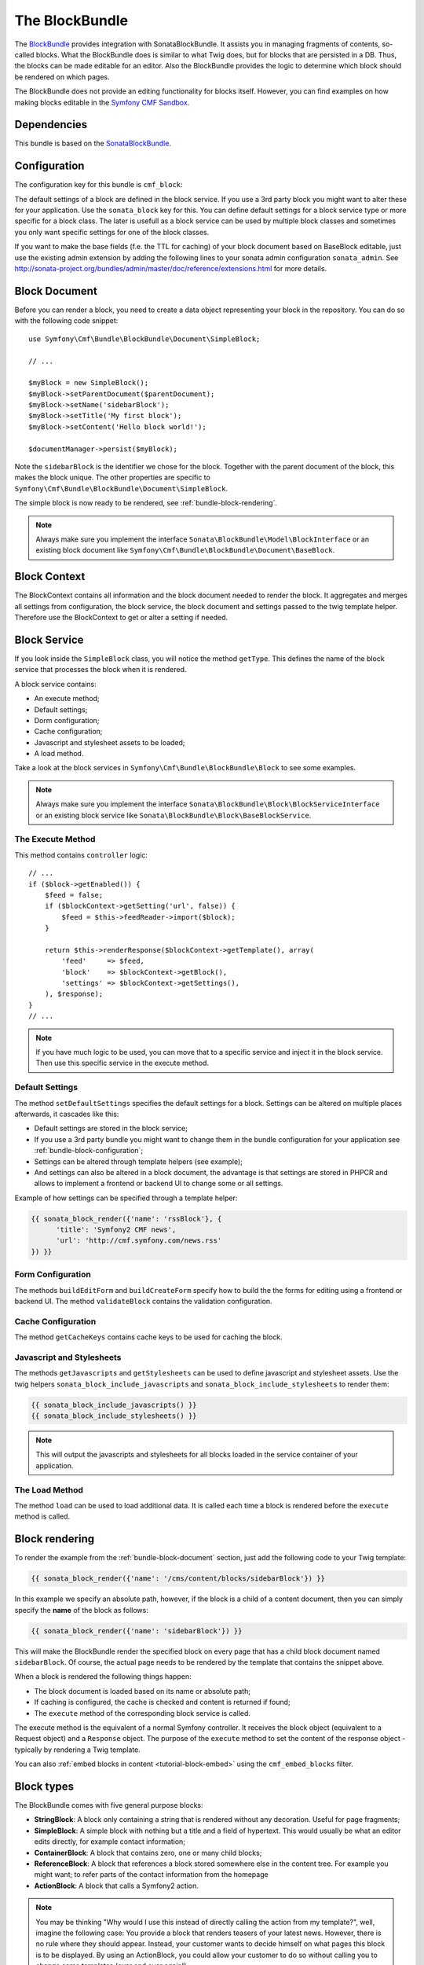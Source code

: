 The BlockBundle
===============

The `BlockBundle`_ provides integration with SonataBlockBundle. It assists you
in managing fragments of contents, so-called blocks. What the BlockBundle does
is similar to what Twig does, but for blocks that are persisted in a DB.
Thus, the blocks can be made editable for an editor.  Also the BlockBundle
provides the logic to determine which block should be rendered on which pages.

The BlockBundle does not provide an editing functionality for blocks itself.
However, you can find examples on how making blocks editable in the
`Symfony CMF Sandbox`_.

.. index:: BlockBundle

Dependencies
------------

This bundle is based on the `SonataBlockBundle`_.

.. _bundle-block-configuration:

Configuration
-------------

The configuration key for this bundle is ``cmf_block``:

.. configuration-block::

    .. code-block:: yaml

        # app/config/config.yml
        cmf_block:
            manager_name:  default

    .. code-block:: xml

        <!-- app/config/config.xml -->
        <?xml version="1.0" encoding="UTF-8" ?>
        <container xmlns="http://symfony.com/schema/dic/services"
            xmlns:cmf-block="http://cmf.symfony.com/schema/dic/block"
            xmlns:xsi="http://www.w3.org/2001/XMLSchema-instance">

            <cmf-block:config
                document-manager-name="default"
            />
        </container>

    .. code-block:: php

        // app/config/config.php
        $container->loadFromExtension('cmf_block', array(
            'document_manager_name' => 'default',
        ));

The default settings of a block are defined in the block service. If you use a
3rd party block you might want to alter these for your application. Use the
``sonata_block`` key for this. You can define default settings for a block
service type or more specific for a block class. The later is usefull as a
block service can be used by multiple block classes and sometimes you only want
specific settings for one of the block classes.

.. configuration-block::

    .. code-block:: yaml

        # app/config/config.yml
        sonata_block:
            blocks:
                acme_main.block.news:
                    settings:
                        maxItems: 3
        blocks_by_class:
            Symfony\Cmf\Bundle\BlockBundle\Document\RssBlock:
                settings:
                    maxItems: 3

    .. code-block:: xml

        <!-- app/config/config.xml -->
        <?xml version="1.0" encoding="UTF-8" ?>
        <container xmlns="http://symfony.com/schema/dic/services">

            <config xmlns="http://example.org/schema/dic/sonata_block">
                <blocks id="acme_main.block.rss">
                    <settings id="maxItems">3</settings>
                </blocks>
            </config>
        </container>

    .. code-block:: php

        // app/config/config.php
        $container->loadFromExtension('sonata_block', array(
            'blocks' => array(
                'acme_main.block.rss' => array(
                    'settings' => 3,
                ),
            ),
        ));

If you want to make the base fields (f.e. the TTL for caching) of your block document based on BaseBlock editable, just use the existing admin extension by adding the following lines
to your sonata admin configuration ``sonata_admin``. See http://sonata-project.org/bundles/admin/master/doc/reference/extensions.html for more details.

.. configuration-block::

    .. code-block:: yaml

        # app/config/config.yml
        sonata_admin:
            extensions:
                cmf.block.admin.base.extension:
                    admins:
                        - cmf_block.simple_admin

    .. code-block:: xml

        <!-- app/config/config.xml -->
        <?xml version="1.0" encoding="UTF-8" ?>
        <container xmlns="http://symfony.com/schema/dic/services"
            xmlns:cmf-block="http://cmf.symfony.com/schema/dic/block"
            xmlns:xsi="http://www.w3.org/2001/XMLSchema-instance">

            <config xmlns="http://example.org/schema/dic/sonata_admin">
                <extensions id="cmf.block.admin.base.extension" >
                    <admins>cmf_block.simple_admin</admins>
                </extensions>
            </config>
        </container>

    .. code-block:: php

        // app/config/config.php
        $container->loadFromExtension('sonata_admin', array(
            'extensions' => array(
                'cmf.block.admin.base.extension' => array(
                    'admins' => array(cmf_block.simple_admin)
                )
            ),
        ));

.. _bundle-block-document:

Block Document
--------------

Before you can render a block, you need to create a data object representing
your block in the repository. You can do so with the following code snippet::

    use Symfony\Cmf\Bundle\BlockBundle\Document\SimpleBlock;

    // ...

    $myBlock = new SimpleBlock();
    $myBlock->setParentDocument($parentDocument);
    $myBlock->setName('sidebarBlock');
    $myBlock->setTitle('My first block');
    $myBlock->setContent('Hello block world!');

    $documentManager->persist($myBlock);

Note the ``sidebarBlock`` is the identifier we chose for the block. Together
with the parent document of the block, this makes the block unique. The other
properties are specific to
``Symfony\Cmf\Bundle\BlockBundle\Document\SimpleBlock``.

The simple block is now ready to be rendered, see
:ref:`bundle-block-rendering`.

.. note::

    Always make sure you implement the interface
    ``Sonata\BlockBundle\Model\BlockInterface`` or an existing block document
    like ``Symfony\Cmf\Bundle\BlockBundle\Document\BaseBlock``.

Block Context
-------------

The BlockContext contains all information and the block document needed to
render the block. It aggregates and merges all settings from configuration,
the block service, the block document and settings passed to the twig template
helper. Therefore use the BlockContext to get or alter a setting if needed.

.. _bundle-block-service:

Block Service
-------------

If you look inside the ``SimpleBlock`` class, you will notice the method
``getType``. This defines the name of the block service that processes the
block when it is rendered.

A block service contains:

* An execute method;
* Default settings;
* Dorm configuration;
* Cache configuration;
* Javascript and stylesheet assets to be loaded;
* A load method.

Take a look at the block services in ``Symfony\Cmf\Bundle\BlockBundle\Block``
to see some examples.

.. note::

    Always make sure you implement the interface
    ``Sonata\BlockBundle\Block\BlockServiceInterface`` or an existing block
    service like ``Sonata\BlockBundle\Block\BaseBlockService``.

.. _bundle-block-execute:

The Execute Method
~~~~~~~~~~~~~~~~~~

This method contains ``controller`` logic::

    // ...
    if ($block->getEnabled()) {
        $feed = false;
        if ($blockContext->getSetting('url', false)) {
            $feed = $this->feedReader->import($block);
        }

        return $this->renderResponse($blockContext->getTemplate(), array(
            'feed'     => $feed,
            'block'    => $blockContext->getBlock(),
            'settings' => $blockContext->getSettings(),
        ), $response);
    }
    // ...

.. note::

    If you have much logic to be used, you can move that to a specific service
    and inject it in the block service. Then use this specific service in the
    execute method.

Default Settings
~~~~~~~~~~~~~~~~

The method ``setDefaultSettings`` specifies the default settings for a block.
Settings can be altered on multiple places afterwards, it cascades like this:

* Default settings are stored in the block service;
* If you use a 3rd party bundle you might want to change them in the bundle
  configuration for your application see :ref:`bundle-block-configuration`;
* Settings can be altered through template helpers (see example);
* And settings can also be altered in a block document, the advantage is that
  settings are stored in PHPCR and allows to implement a frontend or backend UI
  to change some or all settings.

Example of how settings can be specified through a template helper:

.. code-block:: jinja

    {{ sonata_block_render({'name': 'rssBlock'}, {
          'title': 'Symfony2 CMF news',
          'url': 'http://cmf.symfony.com/news.rss'
    }) }}

Form Configuration
~~~~~~~~~~~~~~~~~~

The methods ``buildEditForm`` and ``buildCreateForm`` specify how to build the
the forms for editing using a frontend or backend UI. The method
``validateBlock`` contains the validation configuration.

Cache Configuration
~~~~~~~~~~~~~~~~~~~

The method ``getCacheKeys`` contains cache keys to be used for caching the
block.

Javascript and Stylesheets
~~~~~~~~~~~~~~~~~~~~~~~~~~

The methods ``getJavascripts`` and ``getStylesheets`` can be used to define
javascript and stylesheet assets. Use the twig helpers
``sonata_block_include_javascripts`` and ``sonata_block_include_stylesheets``
to render them:

.. code-block:: jinja

    {{ sonata_block_include_javascripts() }}
    {{ sonata_block_include_stylesheets() }}

.. note::

    This will output the javascripts and stylesheets for all blocks loaded in
    the service container of your application.

The Load Method
~~~~~~~~~~~~~~~

The method ``load`` can be used to load additional data. It is called each
time a block is rendered before the ``execute`` method is called.

.. _bundle-block-rendering:

Block rendering
---------------

To render the example from the :ref:`bundle-block-document` section, just add
the following code to your Twig template:

.. code-block:: jinja

    {{ sonata_block_render({'name': '/cms/content/blocks/sidebarBlock'}) }}

In this example we specify an absolute path, however, if the block is a child
of a content document, then you can simply specify the **name** of the block
as follows:

.. code-block:: jinja

    {{ sonata_block_render({'name': 'sidebarBlock'}) }}

This will make the BlockBundle render the specified block on every page that
has a child block document named ``sidebarBlock``.  Of course, the actual page
needs to be rendered by the template that contains the snippet above.

When a block is rendered the following things happen:

* The block document is loaded based on its name or absolute path;
* If caching is configured, the cache is checked and content is returned if
  found;
* The ``execute`` method of the corresponding block service is called.

The execute method is the equivalent of a normal Symfony controller. It
receives the block object (equivalent to a Request object) and a ``Response``
object. The purpose of the ``execute`` method to set the content of the
response object - typically by rendering a Twig template.

You can also :ref:`embed blocks in content <tutorial-block-embed>` using the
``cmf_embed_blocks`` filter.

Block types
-----------

The BlockBundle comes with five general purpose blocks:

* **StringBlock**: A block only containing a string that is rendered without
  any decoration. Useful for page fragments;
* **SimpleBlock**: A simple block with nothing but a title and a field of
  hypertext. This would usually be what an editor edits directly, for example
  contact information;
* **ContainerBlock**: A block that contains zero, one or many child blocks;
* **ReferenceBlock**: A block that references a block stored somewhere else in
  the content tree. For example you might want; to refer parts of the contact
  information from the homepage
* **ActionBlock**: A block that calls a Symfony2 action.

.. note::

    You may be thinking "Why would I use this instead of directly calling the
    action from my template?", well, imagine the following case: You provide a
    block that renders teasers of your latest news. However, there is no rule
    where they should appear. Instead, your customer wants to decide himself
    on what pages this block is to be displayed. By using an ActionBlock, you
    could allow your customer to do so without calling you to change some
    templates (over and over again!).

The BlockBundle also provides a couple of blocks for specific tasks,
integrating third party libraries. You should to read the :doc:`types` section
relevant to those blocks to figure out what third party libraries you need to
load into your project.

* **RssBlock**: This block extends the ``ActionBlock``, the block document
  saves the feed url and the controller action fetches the feed items. The
  default implementation uses the `EkoFeedBundle
  <https://github.com/eko/FeedBundle>`_ to read the feed items.

* **ImagineBlock**: A block containing an image child, the imagine filter name
  and optional link url and title.

* **SlideshowBlock**: A special case of a container block suitable for building
  a slideshow of blocks. Note that this block doesn't provide any Javascript
  code to make the slideshow work in the frontend. You can use your favourite
  Javascript library to do the animation.


Examples
--------

You can find example usages of this bundle in the `Symfony CMF Sandbox`_
(have a look at the BlockBundle). It also shows you how to make blocks
editable using the :doc:`CreateBundle <../create>`.


.. _`BlockBundle`: https://github.com/symfony-cmf/BlockBundle#readme
.. _`Symfony CMF Sandbox`: https://github.com/symfony-cmf/cmf-sandbox
.. _`SonataBlockBundle`: https://github.com/sonata-project/SonataBlockBundle
